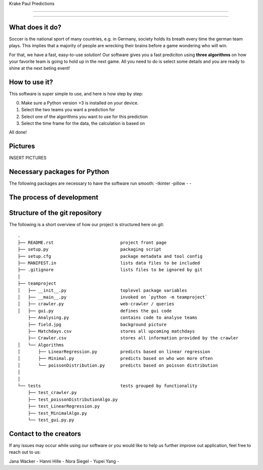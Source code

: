 Krake Paul Predictions 

.. Jana: das --> ![alt Krake](Krake.jpg) ist Markdown Skript, wir benutzen aber restructered text (.rst) :)
--------------

.. image:: Krake.jpg
    :width: 100px
    :align: center
    :height: 100px
    :alt: alternate text
---------------


What does it do? 
=====

Soccer is the national sport of many countries, e.g. in Germany, society holds its breath every time the german team plays. 
This implies that a majority of people are wrecking their brains before a game wondering who will win. 

For that, we have a fast, easy-to-use solution! 
Our software gives you a fast prediciton using **three algorithms** on how your favorite team is going to hold up in the next game. 
All you need to do is select some details and you are ready to shine at the next beting event! 


How to use it? 
===========

This software is super simple to use, and here is how step by step: 

0. Make sure a Python version >3 is installed on your device. 
1. Select the two teams you want a prediction for 
2. Select one of the algorithms you want to use for this prediction 
3. Select the time frame for the data, the calculation is based on 

All done! 


Pictures
============

INSERT PICTURES 


Necessary packages for Python
=====

The following packages are necessary to have the software run smooth: 
-tkinter 
-pillow
-
-


The process of development
===================


Structure of the git repository 
===================
The following is a short overview of how our project is structured here on git::

    .
    ├── README.rst                          project front page
    ├── setup.py                            packaging script
    ├── setup.cfg                           package metadata and tool config
    ├── MANIFEST.in                         lists data files to be included
    ├── .gitignore                          lists files to be ignored by git
    │
    ├── teamproject
    │   ├── __init__.py                     toplevel package variables
    │   ├── __main__.py                     invoked on `python -m teamproject`
    │   ├── crawler.py                      web-crawler / queries
    │   ├── gui.py                          defines the gui code
        ├── Analysing.py                    contains code to analyse teams
        ├── field.jpg                       background picture
        ├── Matchdays.csv                   stores all upcoming matchdays
        ├── Crawler.csv                     stores all information provided by the crawler
    │   └── Algorithms
    │       ├── LinearRegression.py         predicts based on linear regression
    │       ├── Minimal.py                  predicts based on who won more often
    │       └── poissonDistribution.py      predicts based on poisson distribution
    │   
    │
    └── tests                               tests grouped by functionality
        ├── test_crawler.py             
        ├── test_poissonDistributionAlgo.py
        ├── test_LinearRegression.py
        ├── test_MinimalAlgo.py
        └── test_gui.py.py


Contact to the creators 
===================
If any issues may occur while using our software or you would like to help us further improve out application, feel free to reach out to us: 

Jana Wacker - 
Hanni Hille - 
Nora Siegel - 
Yupei Yang - 
